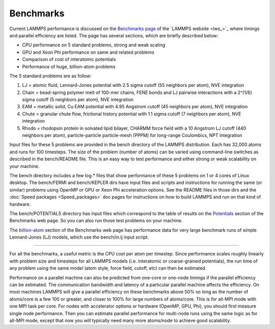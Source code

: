 Benchmarks
==========

Current LAMMPS performance is discussed on the `Benchmarks page <http://lammps.sandia.gov/bench.html>`_ of the `LAMMPS website <lws_>`_
where timings and parallel efficiency are listed.  The page has
several sections, which are briefly described below:

* CPU performance on 5 standard problems, strong and weak scaling
* GPU and Xeon Phi performance on same and related problems
* Comparison of cost of interatomic potentials
* Performance of huge, billion-atom problems

The 5 standard problems are as follow:

#. LJ = atomic fluid, Lennard-Jones potential with 2.5 sigma cutoff (55
   neighbors per atom), NVE integration
#. Chain = bead-spring polymer melt of 100-mer chains, FENE bonds and LJ
   pairwise interactions with a 2\^(1/6) sigma cutoff (5 neighbors per
   atom), NVE integration
#. EAM = metallic solid, Cu EAM potential with 4.95 Angstrom cutoff (45
   neighbors per atom), NVE integration
#. Chute = granular chute flow, frictional history potential with 1.1
   sigma cutoff (7 neighbors per atom), NVE integration
#. Rhodo = rhodopsin protein in solvated lipid bilayer, CHARMM force
   field with a 10 Angstrom LJ cutoff (440 neighbors per atom),
   particle-particle particle-mesh (PPPM) for long-range Coulombics, NPT
   integration


Input files for these 5 problems are provided in the bench directory
of the LAMMPS distribution.  Each has 32,000 atoms and runs for 100
timesteps.  The size of the problem (number of atoms) can be varied
using command-line switches as described in the bench/README file.
This is an easy way to test performance and either strong or weak
scalability on your machine.

The bench directory includes a few log.\* files that show performance
of these 5 problems on 1 or 4 cores of Linux desktop.  The bench/FERMI
and bench/KEPLER dirs have input files and scripts and instructions
for running the same (or similar) problems using OpenMP or GPU or Xeon
Phi acceleration options.  See the README files in those dirs and the
:doc:`Speed packages <Speed_packages>` doc pages for instructions on how
to build LAMMPS and run on that kind of hardware.

The bench/POTENTIALS directory has input files which correspond to the
table of results on the
`Potentials <http://lammps.sandia.gov/bench.html#potentials>`_ section of
the Benchmarks web page.  So you can also run those test problems on
your machine.

The `billion-atom <http://lammps.sandia.gov/bench.html#billion>`_ section
of the Benchmarks web page has performance data for very large
benchmark runs of simple Lennard-Jones (LJ) models, which use the
bench/in.lj input script.


----------


For all the benchmarks, a useful metric is the CPU cost per atom per
timestep.  Since performance scales roughly linearly with problem size
and timesteps for all LAMMPS models (i.e. interatomic or coarse-grained
potentials), the run time of any problem using the same model (atom
style, force field, cutoff, etc) can then be estimated.

Performance on a parallel machine can also be predicted from one-core
or one-node timings if the parallel efficiency can be estimated.  The
communication bandwidth and latency of a particular parallel machine
affects the efficiency.  On most machines LAMMPS will give a parallel
efficiency on these benchmarks above 50% so long as the number of
atoms/core is a few 100 or greater, and closer to 100% for large
numbers of atoms/core.  This is for all-MPI mode with one MPI task per
core.  For nodes with accelerator options or hardware (OpenMP, GPU,
Phi), you should first measure single node performance.  Then you can
estimate parallel performance for multi-node runs using the same logic
as for all-MPI mode, except that now you will typically need many more
atoms/node to achieve good scalability.
